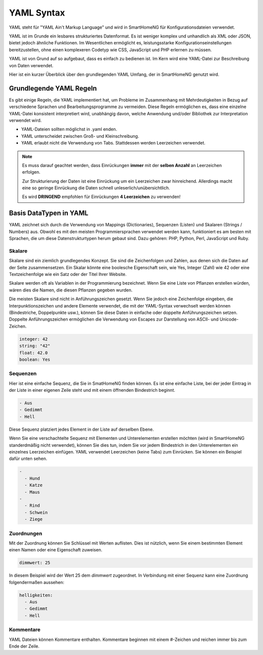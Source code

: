 .. index:: YAML Syntax

.. _`YAML Syntax`:

.. role:: redsup

YAML Syntax
===========

YAML steht für "YAML Ain't Markup Language" und wird in SmartHomeNG für Konfigurationsdateien
verwendet.

YAML ist im Grunde ein lesbares strukturiertes Datenformat. Es ist weniger komplex und unhandlich
als XML oder JSON, bietet jedoch ähnliche Funktionen. Im Wesentlichen ermöglicht es,
leistungsstarke Konfigurationseinstellungen bereitzustellen, ohne einen komplexeren Codetyp
wie CSS, JavaScript und PHP erlernen zu müssen.

YAML ist von Grund auf so aufgebaut, dass es einfach zu bedienen ist. Im Kern wird eine YAML-Datei
zur Beschreibung von Daten verwendet.

Hier ist ein kurzer Überblick über den grundlegenden YAML Umfang, der in SmartHomeNG genutzt wird.


Grundlegende YAML Regeln
------------------------

Es gibt einige Regeln, die YAML implementiert hat, um Probleme im Zusammenhang mit Mehrdeutigkeiten
in Bezug auf verschiedene Sprachen und Bearbeitungsprogramme zu vermeiden. Diese Regeln ermöglichen es,
dass eine einzelne YAML-Datei konsistent interpretiert wird, unabhängig davon, welche Anwendung
und/oder Bibliothek zur Interpretation verwendet wird.

- YAML-Dateien sollten möglichst in .yaml enden.
- YAML unterscheidet zwischen Groß- und Kleinschreibung.
- YAML erlaubt nicht die Verwendung von Tabs. Stattdessen werden Leerzeichen verwendet.


.. note::

   Es muss darauf geachtet werden, dass Einrückungen **immer** mit der **selben Anzahl** an Leerzeichen erfolgen.

   Zur Strukturierung der Daten ist eine Einrückung um ein Leerzeichen zwar hinreichend. Allerdings
   macht eine so geringe Einrückung die Daten schnell unleserlich/unübersichtlich.

   Es wird **DRINGEND** empfohlen für Einrückungen **4 Leerzeichen** zu verwenden!



Basis DataTypen in YAML
-----------------------

YAML zeichnet sich durch die Verwendung von Mappings (Dictionaries), Sequenzen (Listen) und
Skalaren (Strings / Numbers) aus. Obwohl es mit den meisten Programmiersprachen verwendet werden
kann, funktioniert es am besten mit Sprachen, die um diese Datenstrukturtypen herum gebaut sind.
Dazu gehören: PHP, Python, Perl, JavaScript und Ruby.


Skalare
~~~~~~~

Skalare sind ein ziemlich grundlegendes Konzept. Sie sind die Zeichenfolgen und Zahlen, aus denen
sich die Daten auf der Seite zusammensetzen. Ein Skalar könnte eine boolesche Eigenschaft sein,
wie Yes, Integer (Zahl) wie 42 oder eine Textzeichenfolge wie ein Satz oder der Titel Ihrer Website.

Skalare werden oft als Variablen in der Programmierung bezeichnet. Wenn Sie eine Liste von Pflanzen
erstellen würden, wären dies die Namen, die diesen Pflanzen gegeben wurden.

Die meisten Skalare sind nicht in Anführungszeichen gesetzt. Wenn Sie jedoch eine Zeichenfolge
eingeben, die Interpunktionszeichen und andere Elemente verwendet, die mit der YAML-Syntax verwechselt
werden können (Bindestriche, Doppelpunkte usw.), können Sie diese Daten in einfache oder doppelte
Anführungszeichen setzen. Doppelte Anführungszeichen ermöglichen die Verwendung von Escapes zur
Darstellung von ASCII- und Unicode-Zeichen.

.. code-block:: yaml

   integer: 42
   string: "42"
   float: 42.0
   boolean: Yes


Sequenzen
~~~~~~~~~

Hier ist eine einfache Sequenz, die Sie in SmatHomeNG finden können. Es ist eine einfache Liste,
bei der jeder Eintrag in der Liste in einer eigenen Zeile steht und mit einem öffnenden Bindestrich
beginnt.

.. code-block:: yaml

   - Aus
   - Gedimmt
   - Hell


Diese Sequenz platziert jedes Element in der Liste auf derselben Ebene.

Wenn Sie eine verschachtelte Sequenz mit Elementen und Unterelementen erstellen möchten
(wird in SmartHomeNG standerdmäßig nicht verwendet), können Sie dies tun, indem Sie vor jedem
Bindestrich in den Unterelementen ein einzelnes Leerzeichen einfügen. YAML verwendet Leerzeichen
(keine Tabs) zum Einrücken. Sie können ein Beispiel dafür unten sehen.

.. code-block:: yaml

   -
     - Hund
     - Katze
     - Maus
   -
     - Rind
     - Schwein
     - Ziege


Zuordnungen
~~~~~~~~~~~

Mit der Zuordnung können Sie Schlüssel mit Werten auflisten. Dies ist nützlich, wenn Sie einem
bestimmten Element einen Namen oder eine Eigenschaft zuweisen.

.. code-block:: yaml

   dimmwert: 25

In diesem Beispiel wird der Wert 25 dem *dimmwert* zugeordnet. In Verbindung mit einer Sequenz
kann eine Zuordnung folgendermaßen aussehen:

.. code-block:: yaml

   helligkeiten:
     - Aus
     - Gedimmt
     - Hell


Kommentare
~~~~~~~~~~

YAML Dateien können Kommentare enthalten. Kommentare beginnen mit einem #-Zeichen und reichen
immer bis zum Ende der Zeile.

